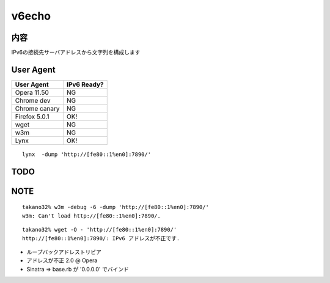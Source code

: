 ===================================
v6echo
===================================

内容
----

IPv6の接続先サーバアドレスから文字列を構成します

User Agent
------------

================ ============
User Agent       IPv6 Ready?
================ ============
Opera  11.50     NG
Chrome dev       NG
Chrome canary    NG
Firefox 5.0.1    OK!
wget             NG
w3m              NG
Lynx             OK!
================ ============

::

  lynx  -dump 'http://[fe80::1%en0]:7890/'

TODO
----

NOTE
----
::

  takano32% w3m -debug -6 -dump 'http://[fe80::1%en0]:7890/'
  w3m: Can't load http://[fe80::1%en0]:7890/.

::

  takano32% wget -O - 'http://[fe80::1%en0]:7890/'
  http://[fe80::1%en0]:7890/: IPv6 アドレスが不正です.

* ループバックアドレストリビア
* アドレスが不正 2.0 @ Opera
* Sinatra => base.rb が '0.0.0.0' でバインド

